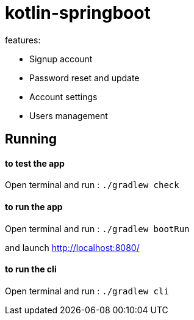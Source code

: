 = kotlin-springboot

// == *springboot codebase*
//
// .stack:
// * webflux
// * r2dbc spring-data h2
// * rest api
// * spring security jwt
// * coroutines
// * Http problem details RFC7807
// * junit5
// * gradle
// * gradle-kotlin-dsl
// * google-jib
// * google-appengine
// * mailSlurp-api
// * gmail-api
// * task scheduling
// * cli: command line interface
// * github-action(todo)

.features:
* Signup account
* Password reset and update
* Account settings
* Users management

== Running

==== **to test the app**

Open terminal and run : ```./gradlew check``` +


==== **to run the app**

Open terminal and run : ```./gradlew bootRun``` +


and launch http://localhost:8080/

==== **to run the cli**

Open terminal and run : ```./gradlew cli```


// == REST-API
//
// === *user-resource: /api/admin/users*
//
// ======
// [grid=rows,frame=topbot,width=100%]
// |===
// 2+^.h|GET /api/admin/users
// 2+^.e|Parameters
// |Name |Description
// |page +
// _integer_ +
// (query)
// m|Zero-based page index (0..N)
// |size +
// _integer_ +
// (query)
// m|The size of the page to be returned
// |sort +
// _array[string]_ +
// (query)
// m|Sorting criteria in the format: property,(asc\|desc).
// Default sort order is ascending. Multiple sort criteria are supported.
// 2+^.e|Responses
// |Code |Description
// |200
// |OK +
// Media type: \*/* +
// Controls Accept header. +
// Schema: AdminUserDTO
// |===
// ======
//
// ======
// [grid=rows,frame=topbot,width=100%]
// |===
// 2+^.h|PUT /api/admin/users
// 2+^.e|Parameters
// 2+m| no parameters
// 2+m| Request body *required must contain user object
// 2+^.e|Responses
// |Code |Description
// |200
// |OK +
// Media type: \*/* +
// Controls Accept header. +
// Schema: AdminUserDTO
// |===
// ======
//
// ======
// [grid=rows,frame=topbot,width=100%]
// |===
// 2+^.h|POST /api/admin/users
// 2+^.e|Parameters
// 2+m| no parameters
// 2+m| Request body required containing user object
// 2+^.e|Responses
// |Code |Description
// |200
// |OK +
// Media type: \*/* +
// Controls Accept header. +
// Schema: User
// |===
// ======
//
// ======
// [grid=rows,frame=topbot,width=100%]
// |===
// 2+^.h|GET /api/admin/users/{login}
// 2+^.e|Parameters
// |Name |Description
// |login *required +
// _string_ +
// (path) +
// m|login
// 2+^.e|Responses
// |Code |Description
// |200
// |OK +
// Media type: \*/* +
// Controls Accept header. +
// Schema: AdminUserDTO
// |===
// ======
//
// ======
// [grid=rows,frame=topbot,width=100%]
// |===
// 2+^.h|DELETE /api/admin/users/{login}
// 2+^.e|Parameters
// |Name |Description
// |login *required +
// _string_ +
// (path) +
// m|login
// 2+^.e|Responses
// |Code |Description
// |200
// |OK
// |===
// ======
//
// === *account-resource*
//
// ======
// [grid=rows,frame=topbot,width=100%]
// |===
// 2+^.h|POST /api/register
// 2+^.e|Parameters
// 2+m| no parameters
// 2+m| Request body *required must contain ManagedUserVM object
// 2+^.e|Responses
// |Code |Description
// |201
// |CREATED
// |===
// ======
//
// ======
// [grid=rows,frame=topbot,width=100%]
// |===
// 2+^.h|GET /api/authenticate
// 2+^.e|Parameters
// 2+m| no parameters
// 2+^.e|Responses
// |Code |Description
// |200
// |OK +
// Media type: \*/* +
// Controls Accept header. +
// Schema: string +
// current role
// |===
// ======
//
// ======
// [grid=rows,frame=topbot,width=100%]
// |===
// 2+^.h|GET /api/account
// 2+^.e|Parameters
// 2+m| no parameters
// 2+^.e|Responses
// |Code |Description
// |200
// |OK +
// Media type: \*/* +
// Controls Accept header. +
// Schema: AdminUserDTO
// |===
// ======
//
// ======
// [grid=rows,frame=topbot,width=100%]
// |===
// 2+^.h|POST /api/account
// 2+^.e|Parameters
// 2+m| no parameters
// 2+m| Request body *required must contain ManagedUserVM object
// 2+^.e|Responses
// |Code |Description
// |200
// |OK
// |===
// ======
//
//
// ======
// [grid=rows,frame=topbot,width=100%]
// |===
// 2+^.h|POST /api/account/reset-password/init
// 2+^.e|Parameters
// 2+m| no parameters
// 2+m| Request body *required must contain email string
// 2+^.e|Responses
// |Code |Description
// |200
// |OK
// |===
// ======
//
// ======
// [grid=rows,frame=topbot,width=100%]
// |===
// 2+^.h|POST /api/account/reset-password/finish
// 2+^.e|Parameters
// 2+m| no parameters
// 2+m| Request body *required must contain PasswordChangeDTO object
// 2+^.e|Responses
// |Code |Description
// |200
// |OK
// |===
// ======
//
// ======
// [grid=rows,frame=topbot,width=100%]
// |===
// 2+^.h|POST /api/account/reset-password/finish
// 2+^.e|Parameters
// 2+m| no parameters
// 2+m| Request body *required must contain KeyAndPasswordVM object
// 2+^.e|Responses
// |Code |Description
// |200
// |OK
// |===
// ======
//
//
//
// ======
// [grid=rows,frame=topbot,width=100%]
// |===
// 2+^.h|POST /api/account/change-password
// 2+^.e|Parameters
// 2+m|no parameters
// 2+m|Request body *required must contain PasswordChangeDTO object
// 2+^.e|Responses
// |Code|Description
// |200
// |OK
// |===
// ======
//
// ======
// [grid=rows,frame=topbot,width=100%]
// |===
// 2+^.h|GET /api/activate
// 2+^.e|Parameters
// |Name |Description
// |key *required +
// _string_ +
// (query) +
// m|activation key
// |===
// ======
//
// === *user-jwt-controller: /api/authenticate*
//
// ======
// [grid=rows,frame=topbot,width=100%]
// |===
// 2+^.h|POST /api/authenticate
// 2+^.e|Parameters
// 2+m| no parameters
// 2+m| Request body *required must contain LoginVM object
// 2+^.e|Responses
// |Code |Description
// |200
// |OK +
// Media type: \*/* +
// Controls Accept header. +
// Schema: JWTToken
// |===
// ======
//
//
// === *public-user-resource*
//
// ======
// [grid=rows,frame=topbot,width=100%]
// |===
// 2+^.h|GET /api/users
// 2+^.e|Parameters
// |Name |Description
// |page +
// _integer_ +
// (query)
// m|Zero-based page index (0..N)
// |size +
// _integer_ +
// (query)
// m|The size of the page to be returned
// |sort +
// _array[string]_ +
// (query)
// m|Sorting criteria in the format: property,(asc\|desc).
// Default sort order is ascending. Multiple sort criteria are supported.
// 2+^.e|Responses
// |Code |Description
// |200
// |OK +
// Media type: \*/* +
// Controls Accept header. +
// Schema: UserDTO
// |===
// ======
//
//
// ======
// [grid=rows,frame=topbot,width=100%]
// |===
// 2+^.h|GET /api/authorities
// 2+^.e|Parameters
// 2+m| no parameters
// 2+^.e|Responses
// |Code |Description
// |200
// |OK +
// Media type: \*/* +
// Controls Accept header. +
// Schema: string array of authorities
// |===
// ======
//
// === *schemas*
//
//
// ======
// .AdminUserDTO
// [source]
// ----
// AdminUserDTO {
// id	integer($int64)
// login*	string
// maxLength: 50
// minLength: 1
// pattern: ^(?>[a-zA-Z0-9!$&*+=?^_`{|}~.-]+@[a-zA-Z0-9-]+(?:\.[a-zA-Z0-9-]+)*)|(?>[_.@A-Za-z0-9-]+)$
// firstName	string
// maxLength: 50
// minLength: 0
// lastName	string
// maxLength: 50
// minLength: 0
// email	string
// maxLength: 254
// minLength: 5
// imageUrl	string
// maxLength: 256
// minLength: 0
// activated	boolean
// langKey	string
// maxLength: 10
// minLength: 2
// createdBy	string
// createdDate	string($date-time)
// lastModifiedBy	string
// lastModifiedDate	string($date-time)
// authorities	[
// uniqueItems: true
// string]
// }
// ----
// ======
//
// ======
// .ManagedUserVM
// [source]
// ----
// ManagedUserVM {
// id	integer($int64)
// login*	string
// maxLength: 50
// minLength: 1
// pattern: ^(?>[a-zA-Z0-9!$&*+=?^_`{|}~.-]+@[a-zA-Z0-9-]+(?:\.[a-zA-Z0-9-]+)*)|(?>[_.@A-Za-z0-9-]+)$
// firstName	string
// maxLength: 50
// minLength: 0
// lastName	string
// maxLength: 50
// minLength: 0
// email	string
// maxLength: 254
// minLength: 5
// imageUrl	string
// maxLength: 256
// minLength: 0
// activated	boolean
// langKey	string
// maxLength: 10
// minLength: 2
// createdBy	string
// createdDate	string($date-time)
// lastModifiedBy	string
// lastModifiedDate	string($date-time)
// authorities	[...]
// password	string
// maxLength: 100
// minLength: 4
// }
// ----
// ======
//
// ======
// .LoginVM
// [source]
// ----
// LoginVM {
// username*	string
// maxLength: 50
// minLength: 1
// password*	string
// maxLength: 100
// minLength: 4
// rememberMe	boolean
// }
// ----
// ======
//
// ======
// .JWTToken
// [source]
// ----
// JWTToken {
// id_token	string
// }
// ----
// ======
//
// ======
// .User
// [source]
// ----
// User {
// id	integer($int64)
// login*	string
// maxLength: 50
// minLength: 1
// pattern: ^(?>[a-zA-Z0-9!$&*+=?^_`{|}~.-]+@[a-zA-Z0-9-]+(?:\.[a-zA-Z0-9-]+)*)|(?>[_.@A-Za-z0-9-]+)$
// firstName	string
// maxLength: 50
// minLength: 0
// lastName	string
// maxLength: 50
// minLength: 0
// email	string
// maxLength: 254
// minLength: 5
// activated*	boolean
// langKey	string
// maxLength: 10
// minLength: 2
// imageUrl	string
// maxLength: 256
// minLength: 0
// resetDate	string($date-time)
// }
// ----
// ======
//
// ======
// .KeyAndPasswordVM
// [source]
// ----
// KeyAndPasswordVM {
// key	string
// newPassword	string
// }
// ----
// ======
//
// ======
// .PasswordChangeDTO
// [source]
// ----
// PasswordChangeDTO {
// currentPassword	string
// newPassword	string
// }
// ----
// ======
//
// ======
// .UserDTO
// [source]
// ----
// UserDTO {
// id	integer($int64)
// login	string
// }
// ----
// ======
//
// == link:cadrage_webapp_canevas.adoc[Project phases in french]
